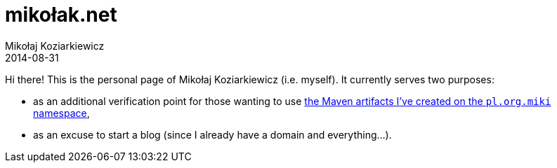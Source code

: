 = mikołak.net
Mikołaj Koziarkiewicz
2014-08-31
:jbake-type: page
:jbake-status: published

Hi there! This is the personal page of Mikołaj Koziarkiewicz (i.e. myself). It currently serves two purposes:

* as an additional verification point for those wanting to use 
http://search.maven.org/#search|ga|1|g%3A%22pl.org.miki%22[the Maven artifacts I've created on the `pl.org.miki` namespace],
* as an excuse to start a blog (since I already have a domain and everything...).